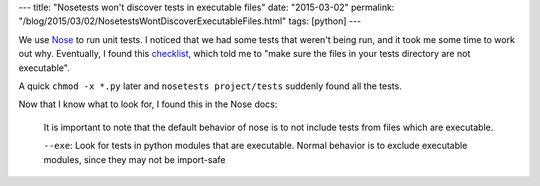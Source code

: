 ---
title: "Nosetests won't discover tests in executable files"
date: "2015-03-02"
permalink: "/blog/2015/03/02/NosetestsWontDiscoverExecutableFiles.html"
tags: [python]
---



.. image:: /content/binary/nose-is-nicer-testing-for-python.jpg
    :alt: Nose is nicer testing for Python
    :target: http://nose.readthedocs.org/
    :class: right-float

We use `Nose <http://nose.readthedocs.org/>`_ to run unit tests.
I noticed that we had some tests that weren't being run,
and it took me some time to work out why.
Eventually, I found this `checklist <https://www.hyperink.com/blog/?p=22>`_,
which told me to "make sure the files in your tests directory are not executable".

A quick ``chmod -x *.py`` later and ``nosetests project/tests`` suddenly found all the tests.

Now that I know what to look for, I found this in the Nose docs:

    It is important to note that the default behavior of nose
    is to not include tests from files which are executable.

    ``--exe``: Look for tests in python modules that are executable.
    Normal behavior is to exclude executable modules, since they may not be import-safe

.. _permalink:
    /blog/2015/03/02/NosetestsWontDiscoverExecutableFiles.html
